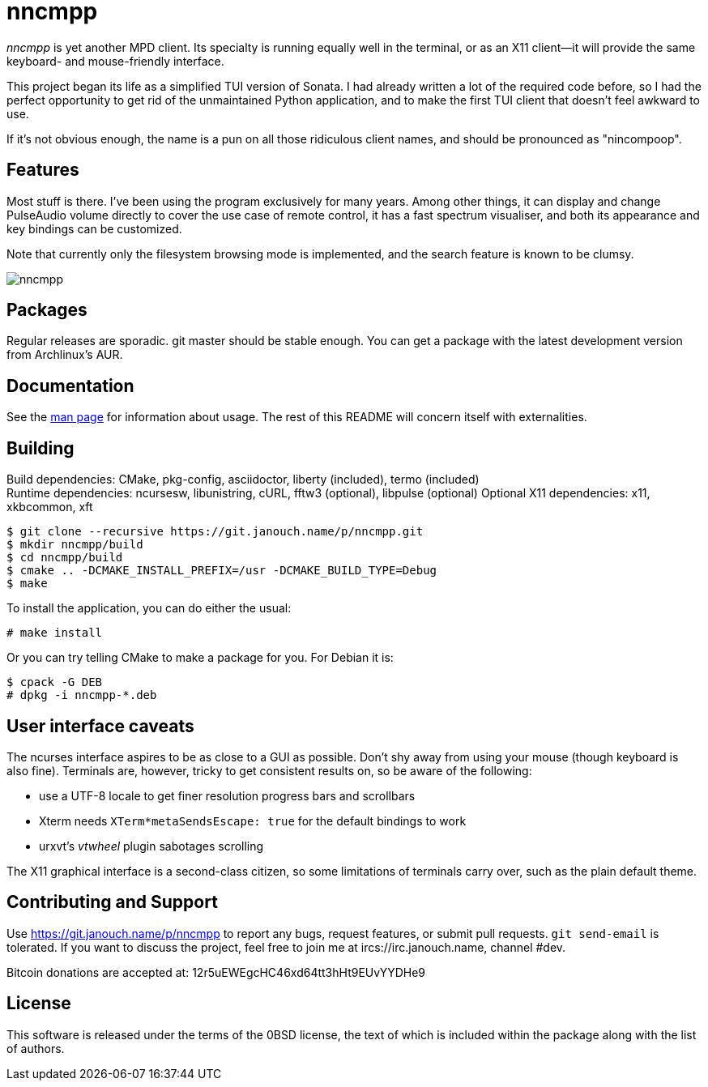 nncmpp
======

'nncmpp' is yet another MPD client.  Its specialty is running equally well in
the terminal, or as an X11 client--it will provide the same keyboard- and
mouse-friendly interface.

This project began its life as a simplified TUI version of Sonata.  I had
already written a lot of the required code before, so I had the perfect
opportunity to get rid of the unmaintained Python application, and to make
the first TUI client that doesn't feel awkward to use.

If it's not obvious enough, the name is a pun on all those ridiculous client
names, and should be pronounced as "nincompoop".

Features
--------
Most stuff is there.  I've been using the program exclusively for many years.
Among other things, it can display and change PulseAudio volume directly
to cover the use case of remote control, it has a fast spectrum visualiser,
and both its appearance and key bindings can be customized.

Note that currently only the filesystem browsing mode is implemented,
and the search feature is known to be clumsy.

image::nncmpp.png[align="center"]

Packages
--------
Regular releases are sporadic.  git master should be stable enough.  You can get
a package with the latest development version from Archlinux's AUR.

Documentation
-------------
See the link:nncmpp.adoc[man page] for information about usage.
The rest of this README will concern itself with externalities.

Building
--------
Build dependencies: CMake, pkg-config, asciidoctor,
                    liberty (included), termo (included) +
Runtime dependencies: ncursesw, libunistring, cURL,
                      fftw3 (optional), libpulse (optional)
Optional X11 dependencies: x11, xkbcommon, xft

 $ git clone --recursive https://git.janouch.name/p/nncmpp.git
 $ mkdir nncmpp/build
 $ cd nncmpp/build
 $ cmake .. -DCMAKE_INSTALL_PREFIX=/usr -DCMAKE_BUILD_TYPE=Debug
 $ make

To install the application, you can do either the usual:

 # make install

Or you can try telling CMake to make a package for you.  For Debian it is:

 $ cpack -G DEB
 # dpkg -i nncmpp-*.deb

User interface caveats
----------------------
The ncurses interface aspires to be as close to a GUI as possible.  Don't shy
away from using your mouse (though keyboard is also fine).  Terminals are,
however, tricky to get consistent results on, so be aware of the following:

 - use a UTF-8 locale to get finer resolution progress bars and scrollbars
 - Xterm needs `XTerm*metaSendsEscape: true` for the default bindings to work
 - urxvt's 'vtwheel' plugin sabotages scrolling

The X11 graphical interface is a second-class citizen, so some limitations of
terminals carry over, such as the plain default theme.

Contributing and Support
------------------------
Use https://git.janouch.name/p/nncmpp to report any bugs, request features,
or submit pull requests.  `git send-email` is tolerated.  If you want to discuss
the project, feel free to join me at ircs://irc.janouch.name, channel #dev.

Bitcoin donations are accepted at: 12r5uEWEgcHC46xd64tt3hHt9EUvYYDHe9

License
-------
This software is released under the terms of the 0BSD license, the text of which
is included within the package along with the list of authors.
